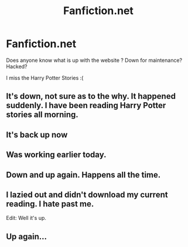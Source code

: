 #+TITLE: Fanfiction.net

* Fanfiction.net
:PROPERTIES:
:Author: AmillyCalais
:Score: 9
:DateUnix: 1436634481.0
:DateShort: 2015-Jul-11
:FlairText: Discussion
:END:
Does anyone know what is up with the website ? Down for maintenance? Hacked?

I miss the Harry Potter Stories :(


** It's down, not sure as to the why. It happened suddenly. I have been reading Harry Potter stories all morning.
:PROPERTIES:
:Author: afresh_start
:Score: 4
:DateUnix: 1436635188.0
:DateShort: 2015-Jul-11
:END:


** It's back up now
:PROPERTIES:
:Author: Rheaeus
:Score: 4
:DateUnix: 1436637777.0
:DateShort: 2015-Jul-11
:END:


** Was working earlier today.
:PROPERTIES:
:Author: Mu-Nition
:Score: 3
:DateUnix: 1436634819.0
:DateShort: 2015-Jul-11
:END:


** Down and up again. Happens all the time.
:PROPERTIES:
:Score: 3
:DateUnix: 1436675452.0
:DateShort: 2015-Jul-12
:END:


** I lazied out and didn't download my current reading. I hate past me.

Edit: Well it's up.
:PROPERTIES:
:Author: Manicial
:Score: 2
:DateUnix: 1436637000.0
:DateShort: 2015-Jul-11
:END:


** Up again...
:PROPERTIES:
:Author: UndeadBBQ
:Score: 1
:DateUnix: 1436642826.0
:DateShort: 2015-Jul-11
:END:
